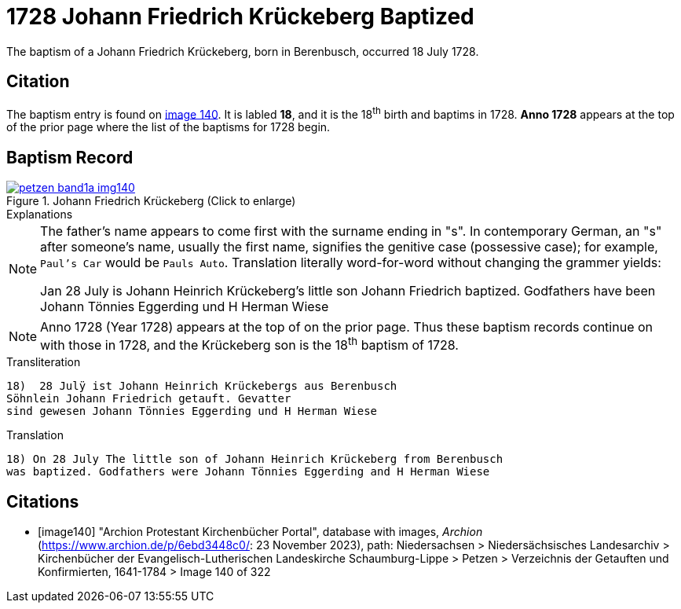 = 1728 Johann Friedrich Krückeberg Baptized
:page-role: doc-width

The baptism of a Johann Friedrich Krückeberg, born in Berenbusch, occurred 18 July 1728. 

== Citation

The baptism entry is found on <<image140, image 140>>. It is labled **18**, and it is the
18^th^ birth and baptims in 1728. **Anno 1728** appears at the top of the prior
page where the list of the baptisms for 1728 begin.

== Baptism Record

image::petzen-band1a-img140.jpg[title="Johann Friedrich Krückeberg (Click to enlarge)",link=self]

.Explanations
****
[NOTE]
====
The father's name appears to come first with the surname ending in "s". In contemporary German, an "s"
after someone's name, usually the first name, signifies the genitive case (possessive case); for example,
`Paul's Car` would be `Pauls Auto`. Translation literally word-for-word without changing the grammer
yields:

Jan 28 July is Johann Heinrich Krückeberg's
little son Johann Friedrich baptized. Godfathers
have been Johann Tönnies Eggerding und H Herman Wiese
====

NOTE: Anno 1728 (Year 1728) appears at the top of on the prior page. Thus these baptism
records continue on with those in 1728, and the Krückeberg son is the 18^th^ baptism of
1728.
**** 

.Transliteration 
....
18)  28 Julÿ ist Johann Heinrich Krückebergs aus Berenbusch
Söhnlein Johann Friedrich getauft. Gevatter
sind gewesen Johann Tönnies Eggerding und H Herman Wiese
....

.Translation
....
18) On 28 July The little son of Johann Heinrich Krückeberg from Berenbusch
was baptized. Godfathers were Johann Tönnies Eggerding and H Herman Wiese
....


[bibliography]
== Citations

* [[[image140]]] "Archion Protestant Kirchenbücher Portal", database with images, _Archion_ (https://www.archion.de/p/6ebd3448c0/: 23 November 2023), path: Niedersachsen > Niedersächsisches Landesarchiv > Kirchenbücher der Evangelisch-Lutherischen Landeskirche Schaumburg-Lippe > Petzen > Verzeichnis der Getauften und Konfirmierten, 1641-1784
> Image 140 of 322

